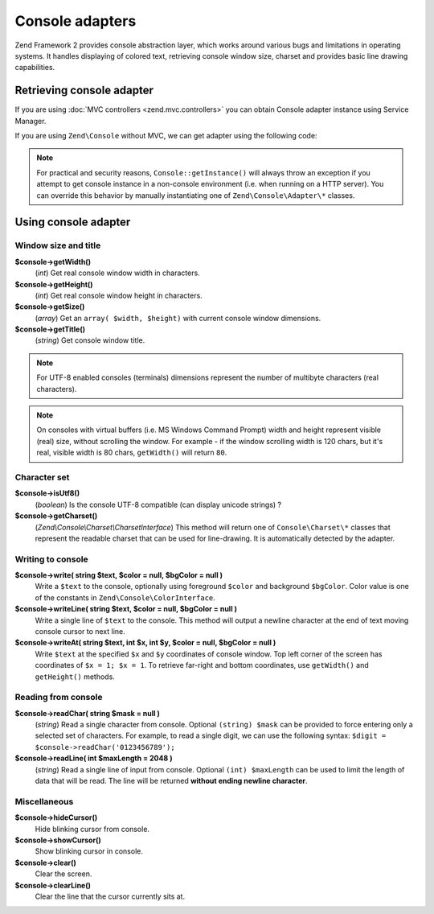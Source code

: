 .. _zend.console.adapter:

Console adapters
==================

Zend Framework 2 provides console abstraction layer, which works around various bugs and limitations in operating
systems. It handles displaying of colored text, retrieving console window size, charset and provides basic line
drawing capabilities.

.. seealso::

    Console Adapters can be used for a low-level access to the console. If you plan on building functional console
    applications you do not normally need to use adapters. Make sure to
    :doc:`read about console MVC integration first <zend.console.introduction>`, because it provides a convenient way
    for running modular console applications without directly writing to or reading from console window.


Retrieving console adapter
--------------------------

If you are using :doc:`MVC controllers <zend.mvc.controllers>` you can obtain Console adapter instance using
Service Manager.

.. code-block:: php
    :linenos:
    :emphasize-lines: 8

    namespace Application;
    use Zend\Console\Adapter\AdapterInterface as Console;

    class Module
    {
        public function testAction()
        {
            $console = $this->getServiceManager()->get('console');
            if (!$console instanceof Console) {
                throw new RuntimeException('Cannot obtain console adapter. Are we running in a console?');
            }
        }
    }

If you are using ``Zend\Console`` without MVC, we can get adapter using the following code:

.. code-block:: php
    :linenos:
    :emphasize-lines: 5

    use Zend\Console\Console;
    use Zend\Console\Exception\RuntimeException as ConsoleException;

    try {
        $console = Console::getInstance();
    } catch (ConsoleException $e){
        // Could not get console adapter - most likely we are not running inside a console window.
    }

.. note::

    For practical and security reasons, ``Console::getInstance()`` will always throw an exception if you attempt to
    get console instance in a non-console environment (i.e. when running on a HTTP server). You can override this
    behavior by manually instantiating one of ``Zend\Console\Adapter\*`` classes.


Using console adapter
-----------------------------

Window size and title
^^^^^^^^^^^^^^^^^^^^^

**$console->getWidth()**
    (`int`) Get real console window width in characters.

**$console->getHeight()**
    (`int`) Get real console window height in characters.

**$console->getSize()**
    (`array`) Get an ``array( $width, $height)`` with current console window dimensions.

**$console->getTitle()**
    (`string`) Get console window title.

.. note::

    For UTF-8 enabled consoles (terminals) dimensions represent the number of multibyte characters (real characters).

.. note::

    On consoles with virtual buffers (i.e. MS Windows Command Prompt) width and height represent visible (real) size,
    without scrolling the window. For example - if the window scrolling width is 120 chars, but it's real, visible width
    is 80 chars, ``getWidth()`` will return ``80``.

Character set
^^^^^^^^^^^^^

**$console->isUtf8()**
    (`boolean`) Is the console UTF-8 compatible (can display unicode strings) ?

**$console->getCharset()**
    (`Zend\\Console\\Charset\\CharsetInterface`) This method will return one of ``Console\Charset\*`` classes that represent
    the readable charset that can be used for line-drawing. It is automatically detected by the adapter.

Writing to console
^^^^^^^^^^^^^^^^^^^

**$console->write( string $text, $color = null, $bgColor = null )**
    Write a ``$text`` to the console, optionally using foreground ``$color`` and background ``$bgColor``.
    Color value is one of the constants in ``Zend\Console\ColorInterface``.

**$console->writeLine( string $text, $color = null, $bgColor = null )**
    Write a single line of ``$text`` to the console. This method will output a newline character at the end of text
    moving console cursor to next line.

**$console->writeAt( string $text, int $x, int $y, $color = null, $bgColor = null )**
    Write ``$text`` at the specified ``$x`` and ``$y`` coordinates of console window. Top left corner of the screen
    has coordinates of ``$x = 1; $x = 1``. To retrieve far-right and bottom coordinates, use ``getWidth()`` and
    ``getHeight()`` methods.


Reading from console
^^^^^^^^^^^^^^^^^^^^^^

**$console->readChar( string $mask = null )**
    (`string`) Read a single character from console. Optional ``(string) $mask`` can be provided to force entering only a
    selected set of characters. For example, to read a single digit, we can use the following syntax:
    ``$digit = $console->readChar('0123456789');``

**$console->readLine( int $maxLength = 2048 )**
    (`string`) Read a single line of input from console. Optional ``(int) $maxLength`` can be used to limit the length
    of data that will be read. The line will be returned **without ending newline character**.


Miscellaneous
^^^^^^^^^^^^^

**$console->hideCursor()**
    Hide blinking cursor from console.

**$console->showCursor()**
    Show blinking cursor in console.

**$console->clear()**
    Clear the screen.

**$console->clearLine()**
    Clear the line that the cursor currently sits at.


